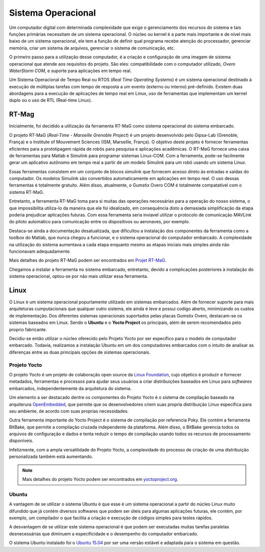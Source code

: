 Sistema Operacional 
====================

Um computador digital com determinada complexidade que exige o gerenciamento dos recursos do sistema e tais funções primárias necessitam de um sistema operacional. O núcleo ou kernel é a parte mais importante e de nível mais baixo de um sistema operacional, ele tem a função de definir qual programa recebe atenção do processador, gerenciar memória, criar um sistema de arquivos, gerenciar o sistema de comunicação, etc.

O primeiro passo para a utilização desse computador, é a criação e configuração de uma imagem de sistema operacional que atende aos requisitos do projeto. São eles: compatibilidade com o computador utilizado, *Overo WaterStorm COM*, e suporte para aplicações em tempo real.

Um Sistema Operacional de Tempo Real ou RTOS (*Real Time Operating Systems*) é um sistema operacional destinado à execução de múltiplas tarefas com tempo de resposta a um evento (externo ou interno) pré-definido. Existem duas abordagens para a execução de aplicações de tempo real em Linux, uso de ferramentas que implementam um kernel duplo ou o uso de RTL (Real-time Linux). 

RT-Mag
~~~~~~~

Inicialmente, foi decidido a utilização da ferramenta RT-MaG como sistema operacional do sistema embarcado. 

O projeto RT-MaG (*Real-Time - Marseille Grenoble Project*) é um projeto desenvolvido pelo Gipsa-Lab (Grenoble, França) e o Institute of Mouvement Sciences (ISM, Marseille, França). O objetivo deste projeto é fornecer ferramentas eficientes para a prototipagem rápida de robôs para pesquisa e aplicações acadêmicas. O RT-MaG fornece uma caixa de ferramentas para Matlab e Simulink para programar sistemas Linux-COM. Com a ferramenta, pode-se facilmente gerar um aplicativo autônomo em tempo real a partir de um modelo Simulink para um robô usando um sistema Linux.

Essas ferramentas consistem em um conjunto de blocos simulink que fornecem acesso direto às entradas e saídas do computador. Os modelos Simulink são convertidos automaticamente em aplicações em tempo real. O uso dessas ferramentas é totalmente gratuito. Além disso, atualmente, o Gumstix Overo COM é totalmente compatatível com o sistema RT-MaG.

Entretanto, a ferramenta RT-MaG toma para si muitas das operações necessárias para a operação do nosso sistema, o que impossibilita utiliza-lo da maneira que ele foi idealizado, em consequência disto a demasiada simplificação da etapa poderia prejudicar aplicações futuras. Com essa ferramenta seria inviavel utilizar o protocolo de comunicação *MAVLink* do piloto automático para comunicação entre os dispositivos ou aeronaves, por exemplo.

Destaca-se ainda a documentação desatualizada, que dificultou a instalação dos componentes da ferramenta como a toolbox do Matlab, que nunca chegou a funcionar, e o sistema operacional do computador embarcado. A complexidade na utilização do sistema aumentava a cada etapa enquanto mesmo as etapas iniciais mais simples ainda não funcionavam adequadamente.

Mais detalhes do projeto RT-MaG podem ser encontrados em `Projet RT-MaG`_.

.. _Projet RT-MaG: http://www.gipsa-lab.fr/projet/RT-MaG/#

Chegamos a instalar a ferramenta no sistema embarcado, entretanto, devido a complicações posteriores à instalação do sistema operacional, optou-se por não mais utilizar essa ferramenta.

Linux
~~~~~~

O Linux é um sistema operacional popurlamente utilizado em sistemas embarcados. Além de fornecer suporte para mais arquiteturas cumputacionais que qualquer outro sistema, ele ainda é leve e possui codigo aberto, minimizando os custos de implementação. Dos diferentes sistemas operacionais suportados pelas placas Gumstix Overo, destacam-se os sistemas baseados em Linux. Sendo o **Ubuntu** e o **Yocto Project** os principais, além de serem recomendados pelo proprio fabricante.

Decidiu-se então utilizar o núcleo oferecido pelo Projeto Yocto por ser específico para o modelo de computador embarcado. Todavia, realizamos a instalação Ubuntu em um dos computadores embarcados com o intuito de analisar as diferenças entre as duas principais opções de sistemas operacionais. 

Projeto Yocto
--------------

O projeto Yocto é um projeto de colaboração open source da `Linux Foundation`_, cujo objetico é produzir e fornecer metadados, ferramentas e processos para ajudar seus usuários a criar distribuições baseados em Linux para *softwares* embarcados, independentemente da arquitetura do sistema. 

.. _Linux Foundation: https://www.linuxfoundation.org/

Um elemento a ser destacado dentre os componentes do Projeto Yocto é o sistema de compilação baseado na arquiterura `OpenEmbedded`_, que permite que os desenvolvedores criem suas propria distribuição Linux especifica para seu ambiente, de acordo com suas proprias necessidades. 

Outra ferramenta importante do Yocto Project é o sistema de compilação por referencia Poky. Ele contém a ferramenta BitBake, que permite a compilação cruzada independente da plataforma. Além disso, o BitBake gerencia todos os arquivos de configuração e dados e tenta reduzir o tempo de compilação usando todos os recursos de processamento disponíveis.

Infelizmente, com a ampla versatilidade do Projeto Yocto, a complexidade do processo de criação de uma distribuição personalizada também está aumentando.

.. _OpenEmbedded: https://www.openembedded.org/wiki/Main_Page


.. Note::
   Mais detalhes do projeto Yocto podem ser encontrados em `yoctoproject.org`_.

.. _yoctoproject.org: https://www.yoctoproject.org/


Ubuntu
------

A vantagem de se utilizar o sistema Ubuntu é que esse é um sistema operacional a partir do núcleo Linux muito difundido que já contém diversos softwares que podem ser úteis para algumas aplicações futuras, ele contém, por exemplo, um compilador o que facilita a criação e execução de códigos simples para testes rápidos. 

A desvantagem de se utilizar este sistema operacional é que podem ser executadas muitas tarefas paralelas desnecessárias que diminuem a especificidade e o desempenho do computador embarcado. 

O sistema Ubuntu instalado foi o `Ubuntu 15.04`_ por ser uma versão estável e adaptada para o sistema em questão.

.. _Ubuntu 15.04: http://old-releases.ubuntu.com/releases/15.04/


.. references::

.. https://www.gumstix.com/images/1241515-1.pdf


